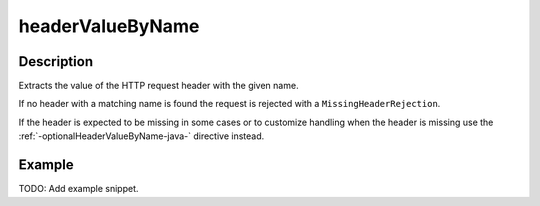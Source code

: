 .. _-headerValueByName-java-:

headerValueByName
=================

Description
-----------
Extracts the value of the HTTP request header with the given name.

If no header with a matching name is found the request is rejected with a ``MissingHeaderRejection``.

If the header is expected to be missing in some cases or to customize
handling when the header is missing use the :ref:`-optionalHeaderValueByName-java-` directive instead.

Example
-------
TODO: Add example snippet.
